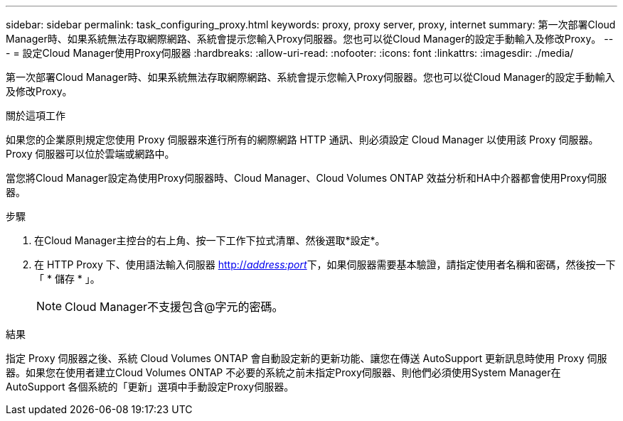 ---
sidebar: sidebar 
permalink: task_configuring_proxy.html 
keywords: proxy, proxy server, proxy, internet 
summary: 第一次部署Cloud Manager時、如果系統無法存取網際網路、系統會提示您輸入Proxy伺服器。您也可以從Cloud Manager的設定手動輸入及修改Proxy。 
---
= 設定Cloud Manager使用Proxy伺服器
:hardbreaks:
:allow-uri-read: 
:nofooter: 
:icons: font
:linkattrs: 
:imagesdir: ./media/


[role="lead"]
第一次部署Cloud Manager時、如果系統無法存取網際網路、系統會提示您輸入Proxy伺服器。您也可以從Cloud Manager的設定手動輸入及修改Proxy。

.關於這項工作
如果您的企業原則規定您使用 Proxy 伺服器來進行所有的網際網路 HTTP 通訊、則必須設定 Cloud Manager 以使用該 Proxy 伺服器。Proxy 伺服器可以位於雲端或網路中。

當您將Cloud Manager設定為使用Proxy伺服器時、Cloud Manager、Cloud Volumes ONTAP 效益分析和HA中介器都會使用Proxy伺服器。

.步驟
. 在Cloud Manager主控台的右上角、按一下工作下拉式清單、然後選取*設定*。
. 在 HTTP Proxy 下、使用語法輸入伺服器 http://_address:port_[]下，如果伺服器需要基本驗證，請指定使用者名稱和密碼，然後按一下「 * 儲存 * 」。
+

NOTE: Cloud Manager不支援包含@字元的密碼。



.結果
指定 Proxy 伺服器之後、系統 Cloud Volumes ONTAP 會自動設定新的更新功能、讓您在傳送 AutoSupport 更新訊息時使用 Proxy 伺服器。如果您在使用者建立Cloud Volumes ONTAP 不必要的系統之前未指定Proxy伺服器、則他們必須使用System Manager在AutoSupport 各個系統的「更新」選項中手動設定Proxy伺服器。
